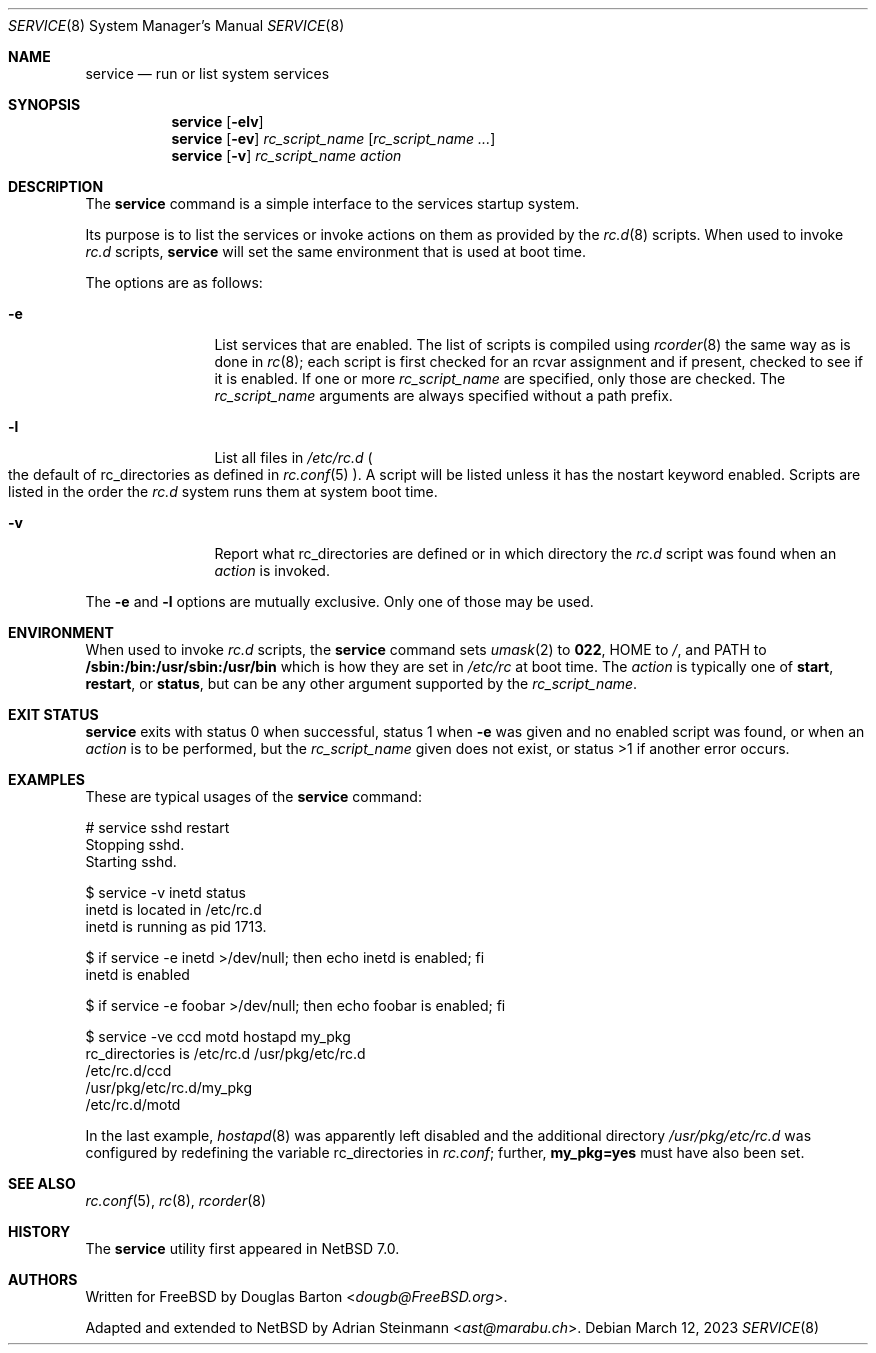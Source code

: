 .\"	$NetBSD: service.8,v 1.6 2023/03/14 21:50:25 uwe Exp $
.\"
.\" Copyright (c) 2009 Douglas Barton
.\" All rights reserved.
.\"
.\" Redistribution and use in source and binary forms, with or without
.\" modification, are permitted provided that the following conditions
.\" are met:
.\" 1. Redistributions of source code must retain the above copyright
.\"    notice, this list of conditions and the following disclaimer.
.\" 2. Redistributions in binary form must reproduce the above copyright
.\"    notice, this list of conditions and the following disclaimer in the
.\"    documentation and/or other materials provided with the distribution.
.\"
.\" THIS SOFTWARE IS PROVIDED BY THE AUTHOR AND CONTRIBUTORS ``AS IS'' AND
.\" ANY EXPRESS OR IMPLIED WARRANTIES, INCLUDING, BUT NOT LIMITED TO, THE
.\" IMPLIED WARRANTIES OF MERCHANTABILITY AND FITNESS FOR A PARTICULAR PURPOSE
.\" ARE DISCLAIMED.  IN NO EVENT SHALL THE AUTHOR OR CONTRIBUTORS BE LIABLE
.\" FOR ANY DIRECT, INDIRECT, INCIDENTAL, SPECIAL, EXEMPLARY, OR CONSEQUENTIAL
.\" DAMAGES (INCLUDING, BUT NOT LIMITED TO, PROCUREMENT OF SUBSTITUTE GOODS
.\" OR SERVICES; LOSS OF USE, DATA, OR PROFITS; OR BUSINESS INTERRUPTION)
.\" HOWEVER CAUSED AND ON ANY THEORY OF LIABILITY, WHETHER IN CONTRACT, STRICT
.\" LIABILITY, OR TORT (INCLUDING NEGLIGENCE OR OTHERWISE) ARISING IN ANY WAY
.\" OUT OF THE USE OF THIS SOFTWARE, EVEN IF ADVISED OF THE POSSIBILITY OF
.\" SUCH DAMAGE.
.\"
.Dd March 12, 2023
.Dt SERVICE 8
.Os
.Sh NAME
.Nm service
.Nd run or list system services
.Sh SYNOPSIS
.Nm
.Op Fl elv
.Nm
.Op Fl ev
.Ar rc_script_name Op Ar rc_script_name Ar ...
.Nm
.Op Fl v
.Ar rc_script_name action
.Sh DESCRIPTION
The
.Nm
command is a simple interface to the services startup system.
.Pp
Its purpose is to list the services or invoke actions on them
as provided by the
.Xr rc.d 8
scripts.
When used to invoke
.Pa rc.d
scripts,
.Nm
will set the same environment that is used at boot time.
.Pp
The options are as follows:
.Bl -tag -width Fl
.It Fl e
List services that are enabled.
The list of scripts is compiled using
.Xr rcorder 8
the same way as is done in
.Xr rc 8 ;
each script is first checked for an
.Dv rcvar
assignment and if present,
checked to see if it is enabled.
If one or more
.Ar rc_script_name
are specified, only those are checked.
The
.Ar rc_script_name
arguments are always specified without a path prefix.
.It Fl l
List all files in
.Pa /etc/rc.d
.Po
the default of
.Ev rc_directories
as defined in
.Xr rc.conf 5
.Pc .
A script will be listed unless it has the
.Dv nostart
keyword enabled.
Scripts are listed in the order the
.Pa rc.d
system runs them at system boot time.
.It Fl v
Report what
.Dv rc_directories
are defined or in which directory the
.Pa rc.d
script was found when an
.Ar action
is invoked.
.El
.Pp
The
.Fl e
and
.Fl l
options are mutually exclusive.
Only one of those may be used.
.Sh ENVIRONMENT
When used to invoke
.Pa rc.d
scripts, the
.Nm
command sets
.Xr umask 2
to
.Li 022 ,
.Ev HOME
to
.Pa / ,
and
.Ev PATH
to
.Li /sbin:/bin:/usr/sbin:/usr/bin
which is how they are set in
.Pa /etc/rc
at boot time.
The
.Ar action
is typically one of
.Cm start ,
.Cm restart ,
or
.Cm status ,
but can be any other argument supported by the
.Fa rc_script_name .
.Sh EXIT STATUS
.Nm
exits with status 0 when successful,
status 1 when
.Fl e
was given and no enabled script was found,
or when an
.Ar action
is to be performed, but the
.Ar rc_script_name
given does not exist,
or
status >1 if another error occurs.
.Sh EXAMPLES
These are typical usages of the
.Nm
command:
.Bd -literal
# service sshd restart
Stopping sshd.
Starting sshd.
.Ed
.Bd -literal
$ service -v inetd status
inetd is located in /etc/rc.d
inetd is running as pid 1713.
.Ed
.Bd -literal
$ if service -e inetd >/dev/null; then echo inetd is enabled; fi
inetd is enabled
.Ed
.Bd -literal
$ if service -e foobar >/dev/null; then echo foobar is enabled; fi
.Ed
.Bd -literal
$ service -ve ccd motd hostapd my_pkg
rc_directories is /etc/rc.d /usr/pkg/etc/rc.d
/etc/rc.d/ccd
/usr/pkg/etc/rc.d/my_pkg
/etc/rc.d/motd
.Ed
.Pp
In the last example,
.Xr hostapd 8
was apparently left disabled and the additional directory
.Pa /usr/pkg/etc/rc.d
was configured by redefining the variable
.Dv rc_directories
in
.Pa rc.conf ;
further,
.Li my_pkg=yes
must have also been set.
.Sh SEE ALSO
.Xr rc.conf 5 ,
.Xr rc 8 ,
.Xr rcorder 8
.Sh HISTORY
The
.Nm
utility first appeared in
.Nx 7.0 .
.Sh AUTHORS
.An -nosplit
Written for
.Fx
by
.An Douglas Barton Aq Mt dougb@FreeBSD.org .
.Pp
Adapted and extended to
.Nx
by
.An Adrian Steinmann Aq Mt ast@marabu.ch .
